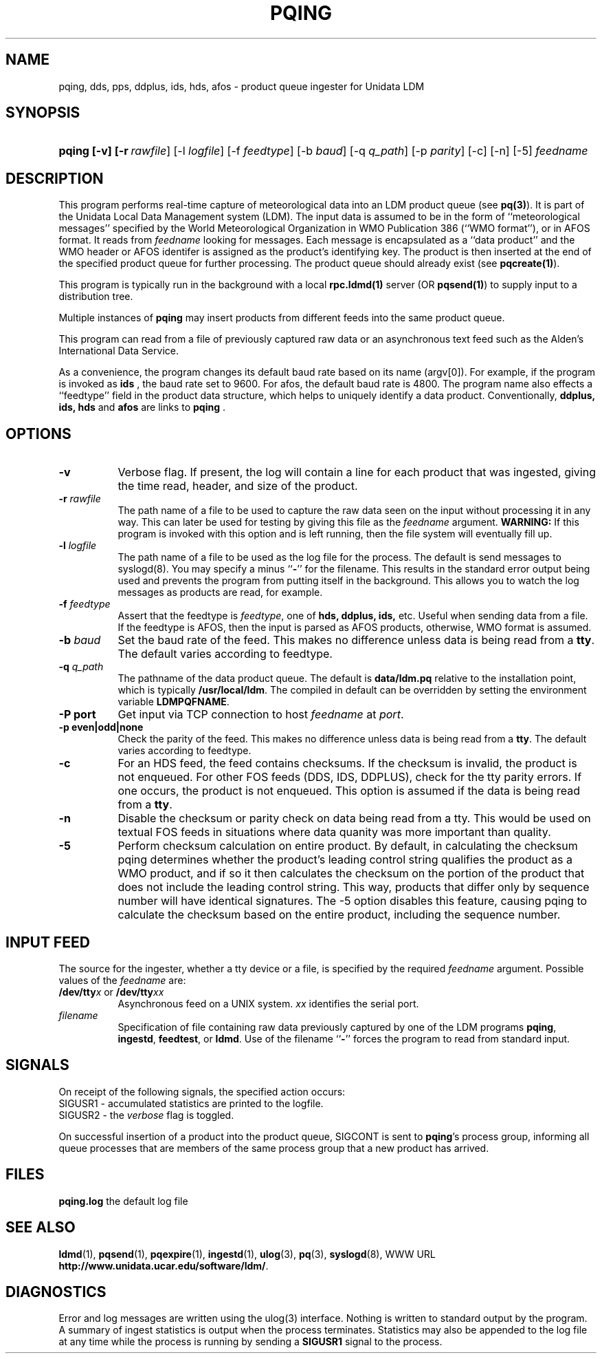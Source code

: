 '\"
'\" $Id: pqing.1,v 1.9.20.1.2.3 2009/06/18 16:18:41 steve Exp $
.TH PQING 1 "$Date: 2009/06/18 16:18:41 $"
.SH NAME
pqing, dds, pps, ddplus, ids, hds, afos \- product queue ingester for Unidata LDM
.SH "SYNOPSIS"
.HP
.ft B
pqing
.nh
\%[-v]
\%[-r\ \fIrawfile\fR]
\%[-l\ \fIlogfile\fR] 
\%[-f\ \fIfeedtype\fR]
\%[-b\ \fIbaud\fR]
\%[-q\ \fIq_path\fP]
\%[-p\ \fIparity\fR]
\%[-c]
\%[-n]
\%[-5]
\fIfeedname\fR
.hy
.ft

.SH DESCRIPTION
.LP
This program performs real-time capture of meteorological data into an
LDM product queue (see \fBpq(3)\fP).  It is part of the Unidata
Local Data Management system (LDM).  The input data is assumed to be in the
form of ``meteorological messages'' specified by the World Meteorological
Organization in WMO Publication 386 (``WMO format''), or in AFOS format.
It reads from
\fIfeedname\fR looking for messages.  Each message is encapsulated as a
``data product'' and the WMO header or AFOS identifer is assigned as the
product's identifying
key.  The product is then inserted at the end of the specified product queue
for further processing.  The product queue should already exist (see
\fBpqcreate(1)\fP).  
.LP
This program is typically run in the background with a local \fBrpc.ldmd(1)\fP
server (OR \fBpqsend(1)\fP)
to supply input to a distribution tree.
.LP
Multiple instances of
\fBpqing\fP may insert products from different feeds into the same product
queue.
.LP
This program can read from a file of previously captured raw data or an
asynchronous text feed such as the Alden's International Data Service.
.LP
As a convenience, the program changes its default baud rate based on
its name (argv[0]). For example, if the program is invoked as \fBids \fR,
the baud rate set to 9600. For afos, the default baud rate is 4800.  The program name also effects a ``feedtype''
field in the product data structure, which helps to uniquely identify a
data product. Conventionally, \fB ddplus, ids,\fR 
\fBhds \fR and \fBafos \fR are links to \fBpqing \fR.
.SH OPTIONS 
.TP 8
.B \-v
Verbose flag.  If present, the log will contain a line for 
each product that was ingested, giving the time read, header, and 
size of the product. 
.TP
.BI \-r " rawfile"
The path name of a file 
to be used to capture the raw data seen on the input without processing
it in any way.  This can later be used for testing by giving this
file as the \fIfeedname\fP argument.  \fBWARNING:\fP If this program is
invoked with this option and is left running, then the file system will 
eventually fill up.
.TP
.BI \-l " logfile"
The path name of a file to be used as the log file for the process.  The
default is send messages to syslogd(8).  You may specify a minus
``\fB\-\fP'' for the filename.  This results in the standard error output
being used and prevents the program from putting itself in the background.
This allows you to watch the log messages as products are read, for example.
.TP
.BI \-f " feedtype"
Assert that the feedtype is \fIfeedtype\fR, one of \fBhds, ddplus, 
ids,\fR etc. Useful when sending data from a file. If the feedtype is
AFOS, then the input is parsed as AFOS products, otherwise, WMO format
is assumed.
.TP
.BI \-b " baud"
Set the baud rate of the feed. This makes no difference unless data is
being read from a \fBtty\fP.
The default varies according to feedtype.
.TP
.BI "-q " q_path
The pathname of the data product queue.
The default is \fBdata/ldm.pq\fP relative to the installation point,
which is typically \fB/usr/local/ldm\fP. The compiled in default can
be overridden by setting the environment variable \fBLDMPQFNAME\fP.
.TP
.B "\-P port"
Get input via TCP connection to host \fIfeedname\fP at \fIport\fP.
.TP
.B "\-p even|odd|none"
Check the parity of the feed.  This makes no difference unless data is
being read from a \fBtty\fP.  The default varies according to feedtype.
.TP
.B "\-c"
For an HDS feed, the feed contains checksums. If the checksum is
invalid, the product is not enqueued.
For other FOS feeds (DDS, IDS, DDPLUS), check for the tty parity
errors. If one occurs, the product is not enqueued.
This option is assumed if the data is being read from a \fBtty\fP.
.TP
.B "\-n"
Disable the checksum or parity check on data being read from a
tty. This would be used on textual FOS feeds in situations where
data quanity was more important than quality.
.TP
.B "\-5"
Perform checksum calculation on entire product.  By default, in calculating the
checksum pqing
determines whether the product's leading control string qualifies the product as a
WMO product, and if so it then calculates the checksum on the portion of
the product that does not include the leading control string.  This
way, products that differ only by sequence number will have
identical signatures.  The -5 option disables this feature, causing
pqing to calculate the checksum based on the entire product, including
the sequence number.
.SH "INPUT FEED"
The source for the ingester, whether a tty
device or a file, is specified by the required
\fIfeedname\fP argument.  Possible values of the \fIfeedname\fP are:
.TP 8
.BR /dev/tty\fIx\fR " or " /dev/tty\fIxx\fR
Asynchronous feed on a UNIX system.  \fIxx\fP identifies the 
serial port.
.TP
.I filename
Specification of file containing raw data previously captured by one of the
LDM programs \fBpqing\fP, \fBingestd\fP, \fBfeedtest\fP, or \fBldmd\fP.  Use
of the filename ``\fB\-\fP'' forces the program to read from standard input.
.SH SIGNALS
On receipt of the following signals, the specified action occurs:
.TP
SIGUSR1 \- accumulated statistics are printed to the logfile.
.TP
SIGUSR2 \- the \fIverbose\fP flag is toggled.
.LP
On successful insertion of a product into the product queue, SIGCONT is sent
to \fBpqing\fP's process group, informing all queue processes that are
members of the same process group that a new product has arrived.
.SH FILES
\fBpqing.log\fP	the default log file
.SH "SEE ALSO"
.LP
.BR ldmd (1),
.BR pqsend (1),
.BR pqexpire (1),
.BR ingestd (1),
.BR ulog (3),
.BR pq (3),
.BR syslogd (8),
WWW URL \fBhttp://www.unidata.ucar.edu/software/ldm/\fP.
.SH DIAGNOSTICS
Error and log messages are written using the ulog(3) interface.
Nothing is written to standard output by the program.
A summary of ingest statistics is
output when the process terminates.  Statistics may also be
appended to the log file at any time while the process is running by
sending a \fBSIGUSR1\fP signal to the process.
